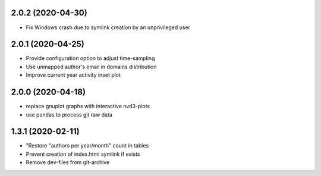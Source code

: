 2.0.2 (2020-04-30)
-------------------------
- Fix Windows crash due to symlink creation by an unprivileged user

2.0.1 (2020-04-25)
-------------------------
- Provide configuration option to adjust time-sampling
- Use unmapped author's email in domains distribution
- Improve current year activity inset plot

2.0.0 (2020-04-18)
-------------------------
- replace gnuplot graphs with interactive nvd3-plots
- use pandas to process git raw data 

1.3.1 (2020-02-11)
-------------------------
- "Restore "authors per year/month" count in tables
- Prevent creation of index.html symlink if exists
- Remove dev-files from git-archive
